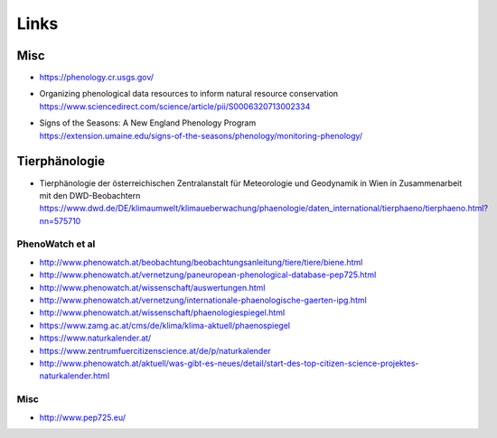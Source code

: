#####
Links
#####

****
Misc
****
- https://phenology.cr.usgs.gov/
- | Organizing phenological data resources to inform natural resource conservation
  | https://www.sciencedirect.com/science/article/pii/S0006320713002334
- | Signs of the Seasons: A New England Phenology Program
  | https://extension.umaine.edu/signs-of-the-seasons/phenology/monitoring-phenology/

**************
Tierphänologie
**************
- | Tierphänologie der österreichischen Zentralanstalt für Meteorologie und Geodynamik in Wien in Zusammenarbeit mit den DWD-Beobachtern
  | https://www.dwd.de/DE/klimaumwelt/klimaueberwachung/phaenologie/daten_international/tierphaeno/tierphaeno.html?nn=575710


PhenoWatch et al
================
- http://www.phenowatch.at/beobachtung/beobachtungsanleitung/tiere/tiere/biene.html
- http://www.phenowatch.at/vernetzung/paneuropean-phenological-database-pep725.html
- http://www.phenowatch.at/wissenschaft/auswertungen.html
- http://www.phenowatch.at/vernetzung/internationale-phaenologische-gaerten-ipg.html
- http://www.phenowatch.at/wissenschaft/phaenologiespiegel.html
- https://www.zamg.ac.at/cms/de/klima/klima-aktuell/phaenospiegel
- https://www.naturkalender.at/
- https://www.zentrumfuercitizenscience.at/de/p/naturkalender
- http://www.phenowatch.at/aktuell/was-gibt-es-neues/detail/start-des-top-citizen-science-projektes-naturkalender.html


Misc
====
- http://www.pep725.eu/

